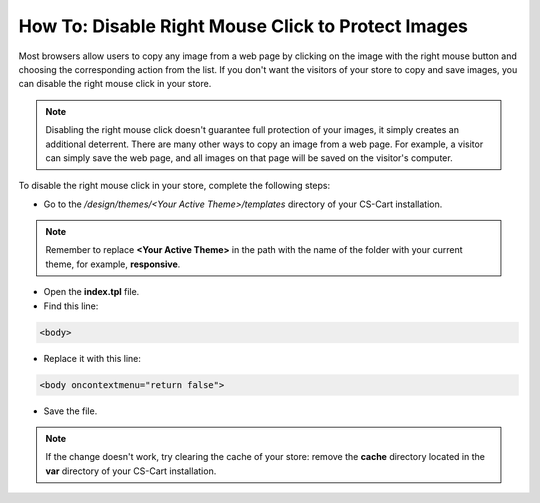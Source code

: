 ***************************************************
How To: Disable Right Mouse Click to Protect Images
***************************************************

Most browsers allow users to copy any image from a web page by clicking on the image with the right mouse button and choosing the corresponding action from the list. If you don't want the visitors of your store to copy and save images, you can disable the right mouse click in your store.

.. note::

    Disabling the right mouse click doesn't guarantee full protection of your images, it simply creates an additional deterrent. There are many other ways to copy an image from a web page. For example, a visitor can simply save the web page, and all images on that page will be saved on the visitor's computer.

To disable the right mouse click in your store, complete the following steps:

* Go to the */design/themes/<Your Active Theme>/templates* directory of your CS-Cart installation.

.. note::

    Remember to replace **<Your Active Theme>** in the path with the name of the folder with your current theme, for example, **responsive**.

* Open the **index.tpl** file.

* Find this line:

.. code-block:: html

    <body>

* Replace it with this line:

.. code-block:: html

    <body oncontextmenu="return false">

* Save the file.

.. note::

    If the change doesn't work, try clearing the cache of your store: remove the **cache** directory located in the **var** directory of your CS-Cart installation.